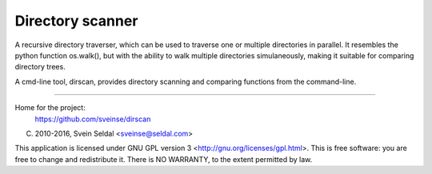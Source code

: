 Directory scanner
=================

A recursive directory traverser, which can be used to traverse one or
multiple directories in parallel. It resembles the python function
os.walk(), but with the ability to walk multiple directories
simulaneously, making it suitable for comparing directory trees.

A cmd-line tool, dirscan, provides directory scanning and comparing
functions from the command-line.

----------

Home for the project:
          https://github.com/sveinse/dirscan

(C) 2010-2016, Svein Seldal <sveinse@seldal.com>

This application is licensed under GNU GPL version 3
<http://gnu.org/licenses/gpl.html>. This is free software: you are
free to change and redistribute it. There is NO WARRANTY, to the
extent permitted by law.
